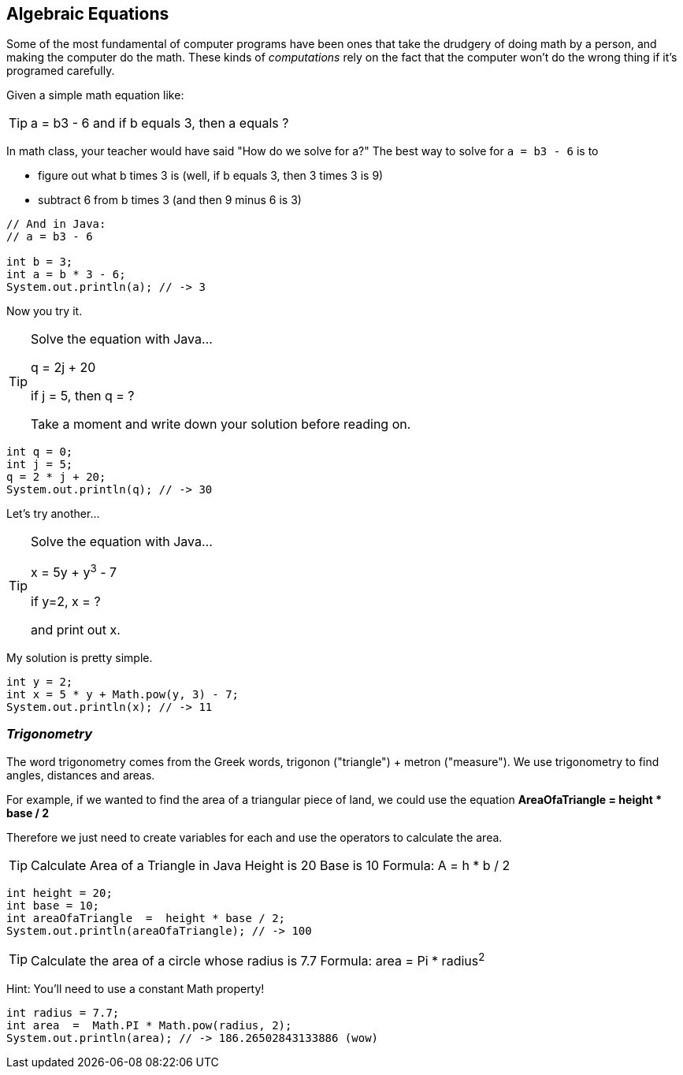 
== Algebraic Equations

Some of the most fundamental of computer programs have been ones that
take the drudgery of doing math by a person, and making the computer do the math.
These kinds of _computations_ rely on the fact that the computer won't do the wrong thing if it's programed carefully.

Given a simple math equation like:
[TIP]
====
a = b3 - 6 and if b equals 3, then a equals ?
====

In math class, your teacher would have said "How do we solve for a?" The best way to solve for `a = b3 - 6`
is to

- figure out what b times 3 is (well, if b equals 3, then 3 times 3 is 9)
- subtract 6 from b times 3 (and then 9 minus 6 is 3)

[source, Java]
----
// And in Java:
// a = b3 - 6 

int b = 3;
int a = b * 3 - 6;
System.out.println(a); // -> 3
----

Now you try it. 

[TIP]
====
Solve the equation with Java...

q = 2j + 20

if j = 5, then q = ?

Take a moment and write down your solution before reading on.
====

[source, Java]
----
int q = 0; 
int j = 5;
q = 2 * j + 20;
System.out.println(q); // -> 30
----

Let's try another...

[TIP]
====
Solve the equation with Java...

x = 5y + y^3^ - 7

if y=2, x = ?

and print out x.
====


My solution is pretty simple.
[source, Java]
----
int y = 2; 
int x = 5 * y + Math.pow(y, 3) - 7;
System.out.println(x); // -> 11
----

=== _Trigonometry_

The word trigonometry comes from the Greek words, trigonon ("triangle") + metron ("measure"). 
We use trigonometry to find angles, distances and areas.

For example, if we wanted to find the area of a triangular piece of land, we could use the
equation *AreaOfaTriangle = height * base / 2*

Therefore we just need to create variables for each and use the operators to calculate the area.

[TIP]
====
Calculate Area of a Triangle in Java
Height is 20
Base is 10
Formula: A = h * b / 2
====

[source, Java]
----
int height = 20;
int base = 10;	
int areaOfaTriangle  =  height * base / 2;
System.out.println(areaOfaTriangle); // -> 100
----


[TIP]
====
Calculate the area of a circle whose radius is 7.7
Formula: area = Pi * radius^2^
====
Hint: You'll need to use a constant Math property!


[source, Java]
----
int radius = 7.7;	
int area  =  Math.PI * Math.pow(radius, 2);
System.out.println(area); // -> 186.26502843133886 (wow)
----


